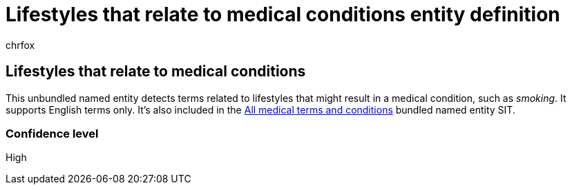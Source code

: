 = Lifestyles that relate to medical conditions entity definition
:audience: Admin
:author: chrfox
:description: Lifestyles that relate to medical conditions sensitive information type entity definition.
:f1.keywords: ["CSH"]
:f1_keywords: ["ms.o365.cc.UnifiedDLPRuleContainsSensitiveInformation"]
:feedback_system: None
:hideEdit: true
:manager: laurawi
:ms.author: chrfox
:ms.collection: ["M365-security-compliance"]
:ms.date:
:ms.localizationpriority: medium
:ms.service: O365-seccomp
:ms.topic: reference
:recommendations: false
:search.appverid: MET150

== Lifestyles that relate to medical conditions

This unbundled named entity detects terms related to lifestyles that might result in a medical condition, such as _smoking_.
It supports English terms only.
It's also included in the xref:sit-defn-all-medical-terms-conditions.adoc[All medical terms and conditions] bundled named entity SIT.

=== Confidence level

High
